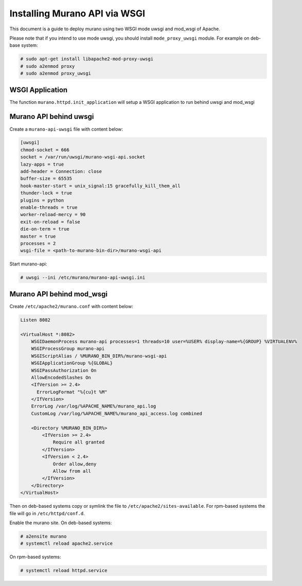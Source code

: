 Installing Murano API via WSGI
==============================

This document is a guide to deploy murano using two WSGI mode uwsgi and
mod_wsgi of Apache.

Please note that if you intend to use mode uwsgi, you should install
``mode_proxy_uwsgi`` module. For example on deb-base system:

.. code-block:: console

    # sudo apt-get install libapache2-mod-proxy-uwsgi
    # sudo a2enmod proxy
    # sudo a2enmod proxy_uwsgi

.. end

WSGI Application
----------------

The function ``murano.httpd.init_application`` will setup a WSGI application
to run behind uwsgi and mod_wsgi

Murano API behind uwsgi
-----------------------

Create a ``murano-api-uwsgi`` file with content below:

.. code-block:: ini

    [uwsgi]
    chmod-socket = 666
    socket = /var/run/uwsgi/murano-wsgi-api.socket
    lazy-apps = true
    add-header = Connection: close
    buffer-size = 65535
    hook-master-start = unix_signal:15 gracefully_kill_them_all
    thunder-lock = true
    plugins = python
    enable-threads = true
    worker-reload-mercy = 90
    exit-on-reload = false
    die-on-term = true
    master = true
    processes = 2
    wsgi-file = <path-to-murano-bin-dir>/murano-wsgi-api

.. end

Start murano-api:

.. code-block:: console

    # uwsgi --ini /etc/murano/murano-api-uwsgi.ini

.. end

Murano API behind mod_wsgi
--------------------------

Create ``/etc/apache2/murano.conf`` with content below:

.. code-block:: ini

    Listen 8082

    <VirtualHost *:8082>
        WSGIDaemonProcess murano-api processes=1 threads=10 user=%USER% display-name=%{GROUP} %VIRTUALENV%
        WSGIProcessGroup murano-api
        WSGIScriptAlias / %MURANO_BIN_DIR%/murano-wsgi-api
        WSGIApplicationGroup %{GLOBAL}
        WSGIPassAuthorization On
        AllowEncodedSlashes On
        <IfVersion >= 2.4>
          ErrorLogFormat "%{cu}t %M"
        </IfVersion>
        ErrorLog /var/log/%APACHE_NAME%/murano_api.log
        CustomLog /var/log/%APACHE_NAME%/murano_api_access.log combined

        <Directory %MURANO_BIN_DIR%>
            <IfVersion >= 2.4>
                Require all granted
            </IfVersion>
            <IfVersion < 2.4>
                Order allow,deny
                Allow from all
            </IfVersion>
        </Directory>
    </VirtualHost>

.. end

Then on deb-based systems copy or symlink the file to ``/etc/apache2/sites-available``.
For rpm-based systems the file will go in ``/etc/httpd/conf.d``.

Enable the murano site. On deb-based systems:

.. code-block:: console

    # a2ensite murano
    # systemctl reload apache2.service

.. end

On rpm-based systems:

.. code-block:: console

    # systemctl reload httpd.service

.. end


